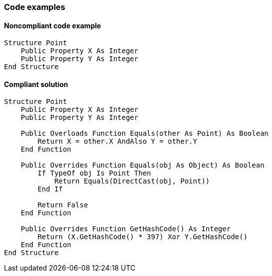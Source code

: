 === Code examples

==== Noncompliant code example

[source,vbnet,diff-id=1,diff-type=noncompliant]
----
Structure Point
    Public Property X As Integer
    Public Property Y As Integer
End Structure
----

==== Compliant solution

[source,vbnet,diff-id=1,diff-type=compliant]
----
Structure Point
    Public Property X As Integer
    Public Property Y As Integer

    Public Overloads Function Equals(other As Point) As Boolean
        Return X = other.X AndAlso Y = other.Y
    End Function

    Public Overrides Function Equals(obj As Object) As Boolean
        If TypeOf obj Is Point Then
            Return Equals(DirectCast(obj, Point))
        End If

        Return False
    End Function

    Public Overrides Function GetHashCode() As Integer
        Return (X.GetHashCode() * 397) Xor Y.GetHashCode()
    End Function
End Structure
----
